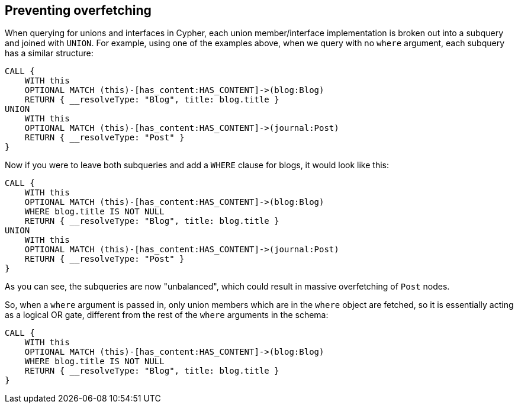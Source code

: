 [[appendix-preventing-overfetching]]
== Preventing overfetching

When querying for unions and interfaces in Cypher, each union member/interface implementation is broken out into a subquery and joined with `UNION`. For example, using one of the examples above, when we query with no `where` argument, each subquery has a similar structure:

[source, cypher, indent=0]
----
CALL {
    WITH this
    OPTIONAL MATCH (this)-[has_content:HAS_CONTENT]->(blog:Blog)
    RETURN { __resolveType: "Blog", title: blog.title }
UNION
    WITH this
    OPTIONAL MATCH (this)-[has_content:HAS_CONTENT]->(journal:Post)
    RETURN { __resolveType: "Post" }
}
----

Now if you were to leave both subqueries and add a `WHERE` clause for blogs, it would look like this:

[source, cypher, indent=0]
----
CALL {
    WITH this
    OPTIONAL MATCH (this)-[has_content:HAS_CONTENT]->(blog:Blog)
    WHERE blog.title IS NOT NULL
    RETURN { __resolveType: "Blog", title: blog.title }
UNION
    WITH this
    OPTIONAL MATCH (this)-[has_content:HAS_CONTENT]->(journal:Post)
    RETURN { __resolveType: "Post" }
}
----

As you can see, the subqueries are now "unbalanced", which could result in massive overfetching of `Post` nodes.

So, when a `where` argument is passed in, only union members which are in the `where` object are fetched, so it is essentially acting as a logical OR gate, different from the rest of the `where` arguments in the schema:

[source, cypher, indent=0]
----
CALL {
    WITH this
    OPTIONAL MATCH (this)-[has_content:HAS_CONTENT]->(blog:Blog)
    WHERE blog.title IS NOT NULL
    RETURN { __resolveType: "Blog", title: blog.title }
}
----
